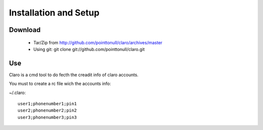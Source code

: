 Installation and Setup
======================

Download
--------

 * Tar/Zip from http://github.com/pointtonull/claro/archives/master
 * Using git: git clone git://github.com/pointtonull/claro.git

Use
---

Claro is a cmd tool to do fecth the creadit info of claro accounts.

You must to create a rc file wich the accounts info:

~/.claro::

    user1;phonenumber1;pin1
    user2;phonenumber2;pin2
    user3;phonenumber3;pin3

